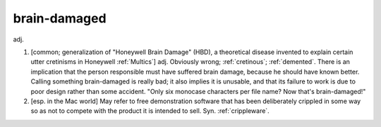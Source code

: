 .. _brain-damaged:

============================================================
brain-damaged
============================================================

adj\.

1.
   [common; generalization of "Honeywell Brain Damage" (HBD), a theoretical disease invented to explain certain utter cretinisms in Honeywell :ref:`Multics`\] adj.
   Obviously wrong; :ref:`cretinous`\; :ref:`demented`\.
   There is an implication that the person responsible must have suffered brain damage, because he should have known better.
   Calling something brain-damaged is really bad; it also implies it is unusable, and that its failure to work is due to poor design rather than some accident.
   "Only six monocase characters per file name?
   Now that's brain-damaged!"

2.
   [esp.
   in the Mac world] May refer to free demonstration software that has been deliberately crippled in some way so as not to compete with the product it is intended to sell.
   Syn.
   :ref:`crippleware`\.

